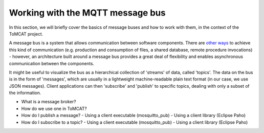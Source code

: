 Working with the MQTT message bus
=================================

In this section, we will briefly cover the basics of message buses and how to
work with them, in the context of the ToMCAT project.

A message bus is a system that allows communication between software
components. There are `other ways`_ to achieve this kind of communication (e.g.
production and consumption of files, a shared database, remote procedure
invocations) - however, an architecture built around a message bus provides a
great deal of flexibility and enables asynchronous communication between the
components.

It might be useful to visualize the bus as a hierarchical collection of
'streams' of data, called 'topics'. The data on the bus is in the form of
'messages', which are usually in a lightweight machine-readable plain text
format (in our case, we use JSON messages). Client applications can then
'subscribe' and 'publish' to specific topics, dealing with only a subset of the
information. 

- What is a message broker?
- How do we use one in ToMCAT?
- How do I publish a message?
  - Using a client executable (mosquitto_pub)
  - Using a client library (Eclipse Paho)
- How do I subscribe to a topic?
  - Using a client executable (mosquitto_pub)
  - Using a client library (Eclipse Paho)

.. _other ways: https://www.enterpriseintegrationpatterns.com/patterns/messaging/IntegrationStylesIntro.html
